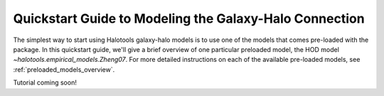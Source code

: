 .. _model_building_quickstart:

****************************************************************
Quickstart Guide to Modeling the Galaxy-Halo Connection
****************************************************************

The simplest way to start using Halotools galaxy-halo models 
is to use one of the models that comes pre-loaded with the package. 
In this quickstart guide, we'll give a brief overview of one particular 
preloaded model, the HOD model `~halotools.empirical_models.Zheng07`.  
For more detailed instructions on each of the available pre-loaded models, 
see :ref:`preloaded_models_overview`. 

Tutorial coming soon!